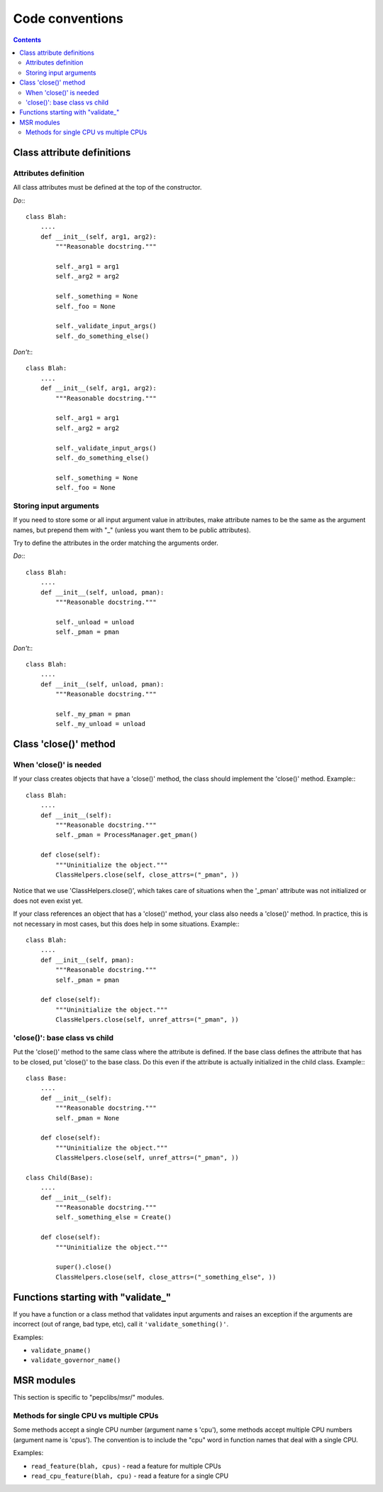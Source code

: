 .. -*- coding: utf-8 -*-
.. vim: ts=4 sw=4 tw=100 et ai si

================
Code conventions
================

.. contents::

Class attribute definitions
===========================

Attributes definition
+++++++++++++++++++++

All class attributes must be defined at the top of the constructor.

*Do*:::

 class Blah:
     ....
     def __init__(self, arg1, arg2):
         """Reasonable docstring."""

         self._arg1 = arg1
         self._arg2 = arg2

         self._something = None
         self._foo = None

         self._validate_input_args()
         self._do_something_else()

*Don't*:::

 class Blah:
     ....
     def __init__(self, arg1, arg2):
         """Reasonable docstring."""

         self._arg1 = arg1
         self._arg2 = arg2

         self._validate_input_args()
         self._do_something_else()

         self._something = None
         self._foo = None

Storing input arguments
+++++++++++++++++++++++

If you need to store some or all input argument value in attributes, make attribute names to be the
same as the argument names, but prepend them with "_" (unless you want them to be public
attributes).

Try to define the attributes in the order matching the arguments order.

*Do*:::

 class Blah:
     ....
     def __init__(self, unload, pman):
         """Reasonable docstring."""

         self._unload = unload
         self._pman = pman

*Don't*:::

 class Blah:
     ....
     def __init__(self, unload, pman):
         """Reasonable docstring."""

         self._my_pman = pman
         self._my_unload = unload

Class 'close()' method
======================

When 'close()' is needed
++++++++++++++++++++++++

If your class creates objects that have a 'close()' method, the class should implement the 'close()'
method. Example:::

 class Blah:
     ....
     def __init__(self):
         """Reasonable docstring."""
         self._pman = ProcessManager.get_pman()

     def close(self):
         """Uninitialize the object."""
         ClassHelpers.close(self, close_attrs=("_pman", ))

Notice that we use 'ClassHelpers.close()', which takes care of situations when the '_pman' attribute
was not initialized or does not even exist yet.

If your class references an object that has a 'close()' method, your class also needs a 'close()'
method. In practice, this is not necessary in most cases, but this does help in some situations.
Example:::

 class Blah:
     ....
     def __init__(self, pman):
         """Reasonable docstring."""
         self._pman = pman

     def close(self):
         """Uninitialize the object."""
         ClassHelpers.close(self, unref_attrs=("_pman", ))

'close()': base class vs child
++++++++++++++++++++++++++++++

Put the 'close()' method to the same class where the attribute is defined. If the base class defines
the attribute that has to be closed, put 'close()' to the base class. Do this even if the attribute
is actually initialized in the child class. Example:::

 class Base:
     ....
     def __init__(self):
         """Reasonable docstring."""
         self._pman = None

     def close(self):
         """Uninitialize the object."""
         ClassHelpers.close(self, unref_attrs=("_pman", ))

 class Child(Base):
     ....
     def __init__(self):
         """Reasonable docstring."""
         self._something_else = Create()

     def close(self):
         """Uninitialize the object."""

         super().close()
         ClassHelpers.close(self, close_attrs=("_something_else", ))

Functions starting with "validate\_"
====================================

If you have a function or a class method that validates input arguments and raises an exception if
the arguments are incorrect (out of range, bad type, etc), call it ``'validate_something()'``.

Examples:

* ``validate_pname()``
* ``validate_governor_name()``

MSR modules
===========

This section is specific to "pepclibs/msr/" modules.

Methods for single CPU vs multiple CPUs
+++++++++++++++++++++++++++++++++++++++

Some methods accept a single CPU number (argument name s 'cpu'), some methods accept multiple CPU
numbers (argument name is 'cpus'). The convention is to include the "cpu" word in function names
that deal with a single CPU.

Examples:

* ``read_feature(blah, cpus)`` - read a feature for multiple CPUs
* ``read_cpu_feature(blah, cpu)`` - read a feature for a single CPU
